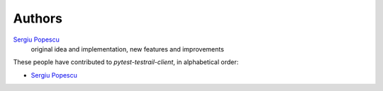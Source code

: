 Authors
=======

`Sergiu Popescu <sergiunpopescu@gmail.com>`_
    original idea and implementation, new features and improvements

These people have contributed to `pytest-testrail-client`, in alphabetical order:

* `Sergiu Popescu <sergiunpopescu@gmail.com>`_
